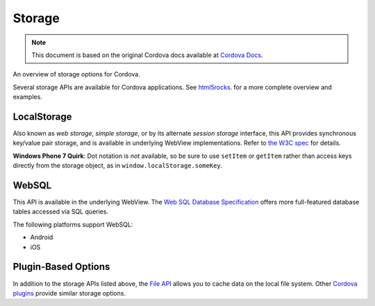 Storage
==============

.. rst-class:: right-menu


.. note:: 
    
    This document is based on the original Cordova docs available at `Cordova Docs <http://docs.phonegap.com/en/3.5.0/cordova_storage_storage.md.html#Storage>`_.

An overview of storage options for Cordova.

Several storage APIs are available for Cordova applications. See
`html5rocks <http://www.html5rocks.com/en/features/storage>`__. for a
more complete overview and examples.

LocalStorage
------------

Also known as *web storage*, *simple storage*, or by its alternate
*session storage* interface, this API provides synchronous key/value
pair storage, and is available in underlying WebView implementations.
Refer to `the W3C spec <http://www.w3.org/TR/webstorage/>`__ for
details.

**Windows Phone 7 Quirk**: Dot notation is *not* available, so be sure
to use ``setItem`` or ``getItem`` rather than access keys directly from
the storage object, as in ``window.localStorage.someKey``.

WebSQL
------

This API is available in the underlying WebView. The `Web SQL Database
Specification <http://dev.w3.org/html5/webdatabase/>`__ offers more
full-featured database tables accessed via SQL queries.

The following platforms support WebSQL:

-  Android
-  iOS

Plugin-Based Options
--------------------

In addition to the storage APIs listed above, the `File
API <https://github.com/apache/cordova-plugin-file/blob/master/README.md>`__
allows you to cache data on the local file system. Other `Cordova
plugins <http://plugins.cordova.io/>`__ provide similar storage options.
